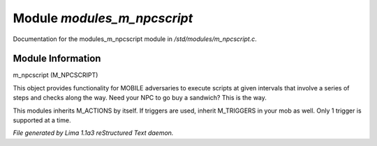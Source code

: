 Module *modules_m_npcscript*
*****************************

Documentation for the modules_m_npcscript module in */std/modules/m_npcscript.c*.

Module Information
==================

m_npcscript (M_NPCSCRIPT)

This object provides functionality for MOBILE adversaries to execute scripts at given intervals that involve a series
of steps and checks along the way. Need your NPC to go buy a sandwich? This is the way.

This modules inherits M_ACTIONS by itself. If triggers are used, inherit M_TRIGGERS in your mob as well.
Only 1 trigger is supported at a time.


*File generated by Lima 1.1a3 reStructured Text daemon.*
